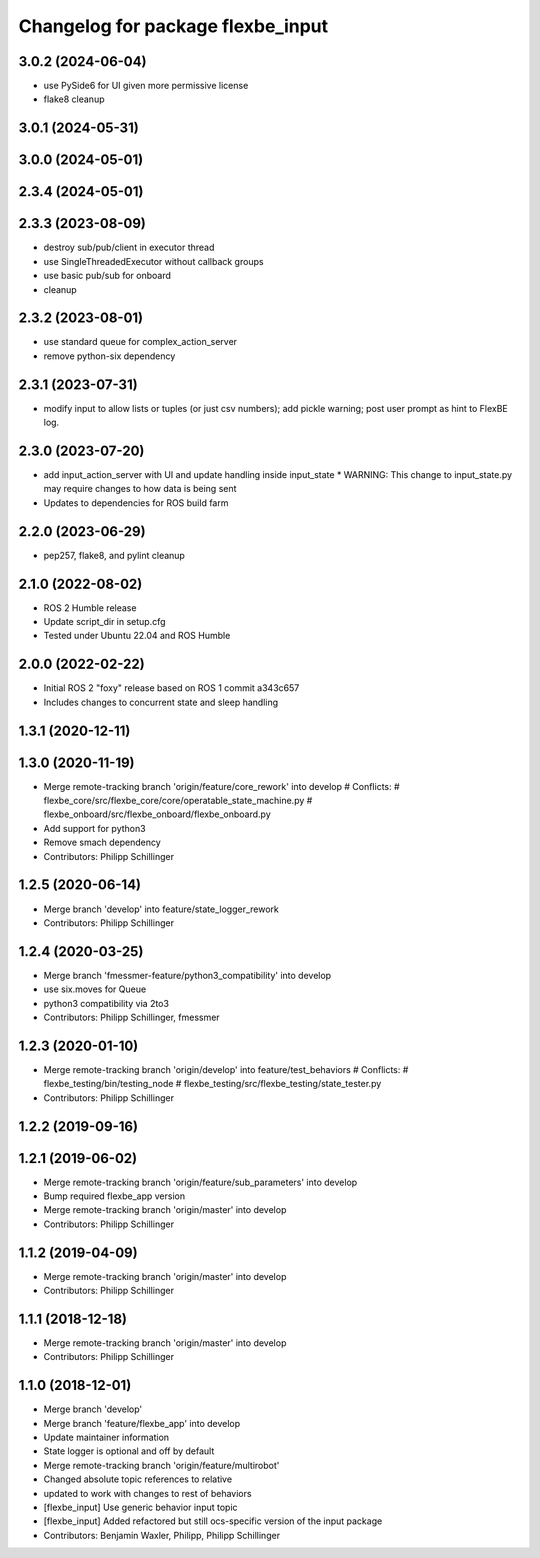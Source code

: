 ^^^^^^^^^^^^^^^^^^^^^^^^^^^^^^^^^^
Changelog for package flexbe_input
^^^^^^^^^^^^^^^^^^^^^^^^^^^^^^^^^^
3.0.2 (2024-06-04)
------------------
* use PySide6 for UI given more permissive license
* flake8 cleanup

3.0.1 (2024-05-31)
------------------

3.0.0 (2024-05-01)
------------------

2.3.4 (2024-05-01)
------------------

2.3.3 (2023-08-09)
------------------
* destroy sub/pub/client in executor thread
* use SingleThreadedExecutor without callback groups
* use basic pub/sub for onboard
* cleanup

2.3.2 (2023-08-01)
------------------
* use standard queue for complex_action_server
* remove python-six dependency

2.3.1 (2023-07-31)
------------------
* modify input to allow lists or tuples (or just csv numbers); add pickle warning; post user prompt as hint to FlexBE log.

2.3.0 (2023-07-20)
------------------
* add input_action_server with UI and update handling inside input_state
  * WARNING: This change to input_state.py may require changes to how data is being sent
* Updates to dependencies for ROS build farm

2.2.0 (2023-06-29)
------------------
* pep257, flake8, and pylint cleanup

2.1.0 (2022-08-02)
------------------
* ROS 2 Humble release
* Update script_dir in setup.cfg
* Tested under Ubuntu 22.04 and ROS Humble

2.0.0 (2022-02-22)
------------------
* Initial ROS 2 "foxy" release based on ROS 1 commit a343c657
* Includes changes to concurrent state and sleep handling

1.3.1 (2020-12-11)
------------------

1.3.0 (2020-11-19)
------------------
* Merge remote-tracking branch 'origin/feature/core_rework' into develop
  # Conflicts:
  #	flexbe_core/src/flexbe_core/core/operatable_state_machine.py
  #	flexbe_onboard/src/flexbe_onboard/flexbe_onboard.py
* Add support for python3
* Remove smach dependency
* Contributors: Philipp Schillinger

1.2.5 (2020-06-14)
------------------
* Merge branch 'develop' into feature/state_logger_rework
* Contributors: Philipp Schillinger

1.2.4 (2020-03-25)
------------------
* Merge branch 'fmessmer-feature/python3_compatibility' into develop
* use six.moves for Queue
* python3 compatibility via 2to3
* Contributors: Philipp Schillinger, fmessmer

1.2.3 (2020-01-10)
------------------
* Merge remote-tracking branch 'origin/develop' into feature/test_behaviors
  # Conflicts:
  #	flexbe_testing/bin/testing_node
  #	flexbe_testing/src/flexbe_testing/state_tester.py
* Contributors: Philipp Schillinger

1.2.2 (2019-09-16)
------------------

1.2.1 (2019-06-02)
------------------
* Merge remote-tracking branch 'origin/feature/sub_parameters' into develop
* Bump required flexbe_app version
* Merge remote-tracking branch 'origin/master' into develop
* Contributors: Philipp Schillinger

1.1.2 (2019-04-09)
------------------
* Merge remote-tracking branch 'origin/master' into develop
* Contributors: Philipp Schillinger

1.1.1 (2018-12-18)
------------------
* Merge remote-tracking branch 'origin/master' into develop
* Contributors: Philipp Schillinger

1.1.0 (2018-12-01)
------------------
* Merge branch 'develop'
* Merge branch 'feature/flexbe_app' into develop
* Update maintainer information
* State logger is optional and off by default
* Merge remote-tracking branch 'origin/feature/multirobot'
* Changed absolute topic references to relative
* updated to work with changes to rest of behaviors
* [flexbe_input] Use generic behavior input topic
* [flexbe_input] Added refactored but still ocs-specific version of the input package
* Contributors: Benjamin Waxler, Philipp, Philipp Schillinger
